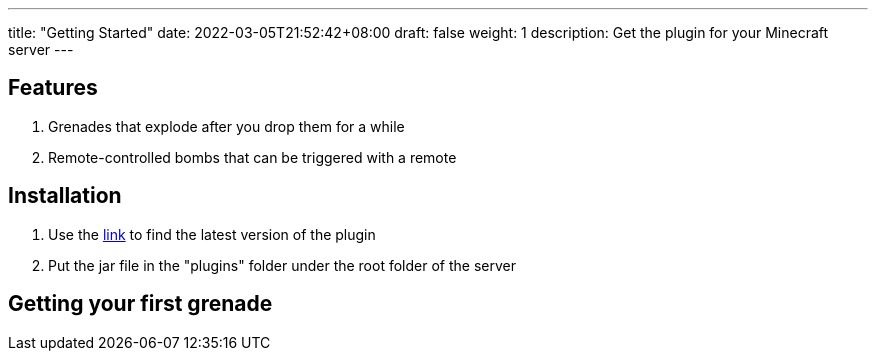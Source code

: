 ---
title: "Getting Started"
date: 2022-03-05T21:52:42+08:00
draft: false
weight: 1
description: Get the plugin for your Minecraft server
---

== Features
1. Grenades that explode after you drop them for a while
2. Remote-controlled bombs that can be triggered with a remote

== Installation

1. Use the https://github.com/Fulva1230/mcbomb/releases[link] to find the latest version of the plugin

2. Put the jar file in the "plugins" folder under the root folder of the server

== Getting your first grenade
